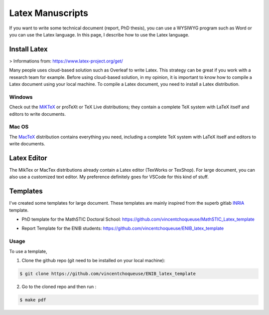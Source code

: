 Latex Manuscripts 
=================

If you want to write some technical document (report, PhD thesis), you can use a WYSIWYG program such as Word or 
you can use the Latex language. In this page, I describe how to use the Latex language.


Install Latex
-------------

> Informations from: https://www.latex-project.org/get/

Many people uses cloud-based solution such as Overleaf to write Latex. This strategy can be great if you work with a research team for example.
Before using cloud-based solution, in my opinion, it is important to know how to compile a Latex document using your local machine. To compile a Latex document, 
you need to install a Latex distribution.

Windows
+++++++

Check out the `MiKTeX <https://miktex.org/download>`_ or proTeXt or TeX Live distributions; they contain a complete TeX system with LaTeX itself and editors to write documents.

Mac OS
+++++++

The `MacTeX <https://www.tug.org/mactex/>`_ distribution contains everything you need, including a complete TeX system with LaTeX itself and editors to write documents.

Latex Editor 
------------

The MikTex or MacTex distributions already contain a Latex editor (TexWorks or TexShop). For large document, you 
can also use a customized text editor. My preference definitely goes for VSCode for this kind of stuff. 

Templates
---------

I've created some templates for large document. These templates are mainly inspired from the superb gitlab `INRIA <https://gitlab.inria.fr/ed-mathstic/latex-template>`_ template.

* PhD template for the MathSTIC Doctoral School: https://github.com/vincentchoqueuse/MathSTIC_Latex_template

.. image:: img/thesis0.png
  :width: 30%
  :alt: Front Cover

.. image:: img/thesis1.png
  :width: 30%
  :alt: Back Cover

* Report Template for the ENIB students: https://github.com/vincentchoqueuse/ENIB_latex_template

.. image:: img/enib0.png
  :width: 30%
  :alt: Front Cover

.. image:: img/enib1.png
  :width: 30%
  :alt: Back Cover


Usage
+++++

To use a template,

1. Clone the github repo (git need to be installed on your local machine): 

.. code ::

    $ git clone https://github.com/vincentchoqueuse/ENIB_latex_template

2. Go to the cloned repo and then run :

.. code ::

    $ make pdf
